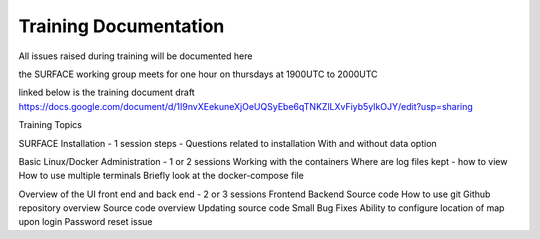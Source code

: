 ======================
Training Documentation
======================

All issues raised during training will be documented here

the SURFACE working group meets for one hour on thursdays at 1900UTC to 2000UTC

linked below is the training document draft
https://docs.google.com/document/d/1I9nvXEekuneXjOeUQSyEbe6qTNKZlLXvFiyb5yIkOJY/edit?usp=sharing

Training Topics

SURFACE Installation - 1 session
steps - Questions related to installation
With and without data option

Basic Linux/Docker Administration - 1 or 2 sessions 
Working with the containers
Where are log files kept - how to view
How to use multiple terminals
Briefly look at the docker-compose file

Overview of the UI front end and back end - 2 or 3 sessions
Frontend
Backend
Source code
How to use git
Github repository overview
Source code overview
Updating source code
Small Bug Fixes
Ability to configure location of map upon login
Password reset issue
